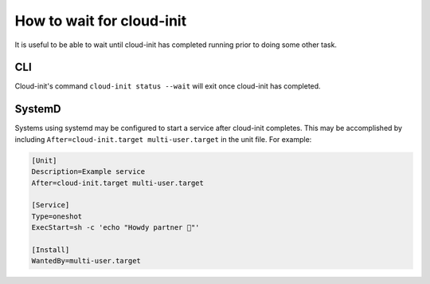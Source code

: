 .. _wait_for_cloud_init:

How to wait for cloud-init
**************************

It is useful to be able to wait until cloud-init has completed running prior
to doing some other task.

CLI
===

Cloud-init's command ``cloud-init status --wait`` will exit once cloud-init has
completed.

SystemD
=======

Systems using systemd may be configured to start a service after cloud-init
completes. This may be accomplished by including
``After=cloud-init.target multi-user.target`` in the unit file. For example:

.. code-block::

    [Unit]
    Description=Example service
    After=cloud-init.target multi-user.target

    [Service]
    Type=oneshot
    ExecStart=sh -c 'echo "Howdy partner 🤠"'

    [Install]
    WantedBy=multi-user.target
